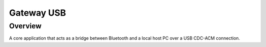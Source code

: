 .. _gateway_usb:

Gateway USB
###########

Overview
********

A core application that acts as a bridge between Bluetooth and a local host
PC over a USB CDC-ACM connection.
